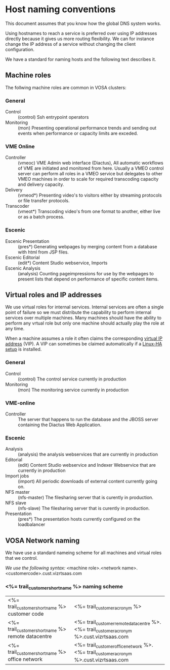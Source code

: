 * Host naming conventions
This document assumes that you know how the global DNS system works.

Using hostnames to reach a service is preferred over using IP addresses directly because it gives us more routing flexibility. We can for instance change the IP address of a service without changing the client configuration.

We have a standard for naming hosts and the following text describes it.

** Machine roles

The follwing machine roles are common in VOSA clusters:

*** General
- Control :: (control) Ssh entrypoint operators
- Monitoring :: (mon) Presenting operational performance trends and sending out events when performance or capacity limits are exceded.

*** VME Online
- Controller :: (vmeoc) VME Admin web interface (Diactus), All automatic workflows of VME are initiated and monitored from here. Usually a VMEO control server can perform all roles in a VMEO service but delegates to other VMEO machines in order to scale for required transcoding capacity and delivery capacity.
- Delivery :: (vmeod*) Presenting video's to visitors either by streaming protocols or file transfer protocols.
- Transcoder :: (vmeot*) Transcoding video's from one format to another, either live or as a batch process. 

*** Escenic
- Escenic Presentation :: (pres*) Generating webpages by merging content from a database with html from JSP files.
- Escenic Editorial :: (edit*) Content Studio webservice, Imports
- Escenic Analysis :: (analysis) Counting pageimpressions for use by the webpages to present lists that depend on performance of specific content items.

** Virtual roles and IP addresses
We use virtual roles for internal services. Internal services are often a single point of failure so we must distribute the capability to perform internal services over multiple machines. Many machines should have the ability to perform any vrtual role but only one machine should actually play the role at any time.

When a machine assumes a role it often claims the corresponding [[http://en.wikipedia.org/wiki/Virtual_IP_address][virtual IP address]] (VIP). A VIP can sometimes be claimed automatically if a [[http://en.wikipedia.org/wiki/Heartbeat_(program)][Linux-HA setup]] is installed.

*** General

- Control :: (control) The control service currently in production
- Monitoring :: (mon) The monitoring service currently in production

*** VME-online

- Controller :: The server that happens to run the database and the JBOSS server containing the Diactus Web Application.

*** Escenic

- Analysis :: (analysis) the analysis webservices that are currently in production
- Editorial :: (edit) Content Studio webservice and Indexer Webservice that are currently in production
- Import jobs :: (import) All periodic downloads of external content currently going on.
- NFS master :: (nfs-master) The filesharing server that is curently in production.
- NFS slave :: (nfs-slave) The filesharing server that is curently in production.
- Presentation :: (pres*) The presentation hosts currently configured on the loadbalancer

** VOSA Network naming
We have use a standard nameing scheme for all machines and virtual roles that we control.

/We use the following syntax:/
<machine role>.<network name>.<customercode>.cust.vizrtsaas.com

*** <%= trail_customer_shortname %> naming scheme

| <%= trail_customer_shortname %> customer code     | <%= trail_customer_acronym %>                                                            |
| <%= trail_customer_shortname %> remote datacentre | <%= trail_customer_remote_datacentre %>.<%= trail_customer_acronym %>.cust.vizrtsaas.com |
| <%= trail_customer_shortname %> office network    | <%= trail_customer_office_network %>.<%= trail_customer_acronym %>.cust.vizrtsaas.com    |


